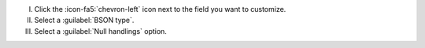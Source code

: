 I. Click the :icon-fa5:`chevron-left` icon next to the field 
   you want to customize.

II. Select a :guilabel:`BSON type`.

III. Select a :guilabel:`Null handlings` option.
     